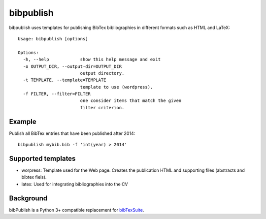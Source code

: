 bibpublish
==========
bibpublish uses templates for publishing BibTex bibliographies in different formats such as HTML and LaTeX::

  Usage: bibpublish [options]
  
  Options:
    -h, --help            show this help message and exit
    -o OUTPUT_DIR, --output-dir=OUTPUT_DIR
                          output directory.
    -t TEMPLATE, --template=TEMPLATE
                          template to use (wordpress).
    -f FILTER, --filter=FILTER
                          one consider items that match the given
                          filter criterion.

Example
-------
Publish all BibTex entries that have been published after 2014::

  bibpublish mybib.bib -f 'int(year) > 2014'

Supported templates
-------------------

- worpress: Template used for the Web page. Creates the publication HTML and supporting files (abstracts and bibtex fiels).
- latex: Used for integrating bibliographies into the CV


Background
----------
bibPublish is a Python 3+ compatible replacement for `bibTexSuite <https://github.com/AlbertWeichselbraun/bibTexSuite>`_.
